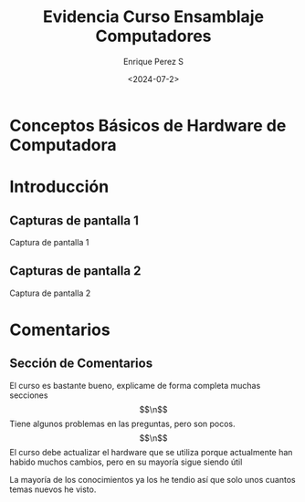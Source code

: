 #+options: H:2
#+latex_class: beamer
#+columns: %45ITEM %10BEAMER_env(Env) %10BEAMER_act(Act) %4BEAMER_col(Col) %8BEAMER_opt(Opt)
#+beamer_theme: default
#+beamer_color_theme:
#+beamer_font_theme:
#+beamer_inner_theme:
#+beamer_outer_theme:
#+beamer_header:


#+title: Evidencia Curso Ensamblaje Computadores
#+date: <2024-07-2>
#+author: Enrique Perez S
#+email: luis.perez05@epn.edu.ec
#+language: es
#+select_tags: export
#+exclude_tags: noexport
#+creator: Emacs 27.1 (Org mode 9.3)

* Conceptos Básicos de Hardware de Computadora
* Introducción
** Capturas de pantalla 1
Captura de pantalla 1
[[./dashboard.png]]
** Capturas de pantalla 2
Captura de pantalla 2
[[./todas_secciones.png]]

* Comentarios
** Sección de Comentarios
El curso es bastante bueno, explicame de forma completa muchas secciones $$\n$$
Tiene algunos problemas en las preguntas, pero son pocos. $$\n$$
El curso debe actualizar el hardware que se utiliza porque actualmente han habido muchos cambios, pero en su mayoría sigue siendo útil

La mayoría de los conocimientos ya los he tendio así que solo unos cuantos temas nuevos he visto.
